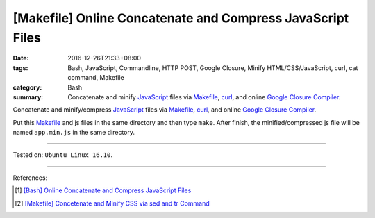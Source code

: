 [Makefile] Online Concatenate and Compress JavaScript Files
###########################################################

:date: 2016-12-26T21:33+08:00
:tags: Bash, JavaScript, Commandline, HTTP POST, Google Closure,
       Minify HTML/CSS/JavaScript, curl, cat command, Makefile
:category: Bash
:summary: Concatenate and minify JavaScript_ files via Makefile_, curl_, and
          online `Google Closure Compiler`_.


Concatenate and minify/compress JavaScript_ files via Makefile_, curl_, and
online `Google Closure Compiler`_.

Put this Makefile_ and js files in the same directory and then type ``make``.
After finish, the minified/compressed js file will be named ``app.min.js`` in
the same directory.

.. show_github_file:: siongui userpages content/code/make/google-closure-minify-js/Makefile

----

Tested on: ``Ubuntu Linux 16.10``.

----

References:

.. [1] `[Bash] Online Concatenate and Compress JavaScript Files <{filename}../25/bash-online-concatenate-and-minify-js-files%en.rst>`_

.. [2] `[Makefile] Concetenate and Minify CSS via sed and tr Command <{filename}../../03/11/makefile-concetenate-and-minify-css-via-sed-and-tr%en.rst>`_


.. _JavaScript: https://www.google.com/search?q=javascript
.. _Makefile: https://www.google.com/search?q=Makefile
.. _curl: https://www.google.com/search?q=curl
.. _Google Closure Compiler: https://developers.google.com/closure/compiler/
